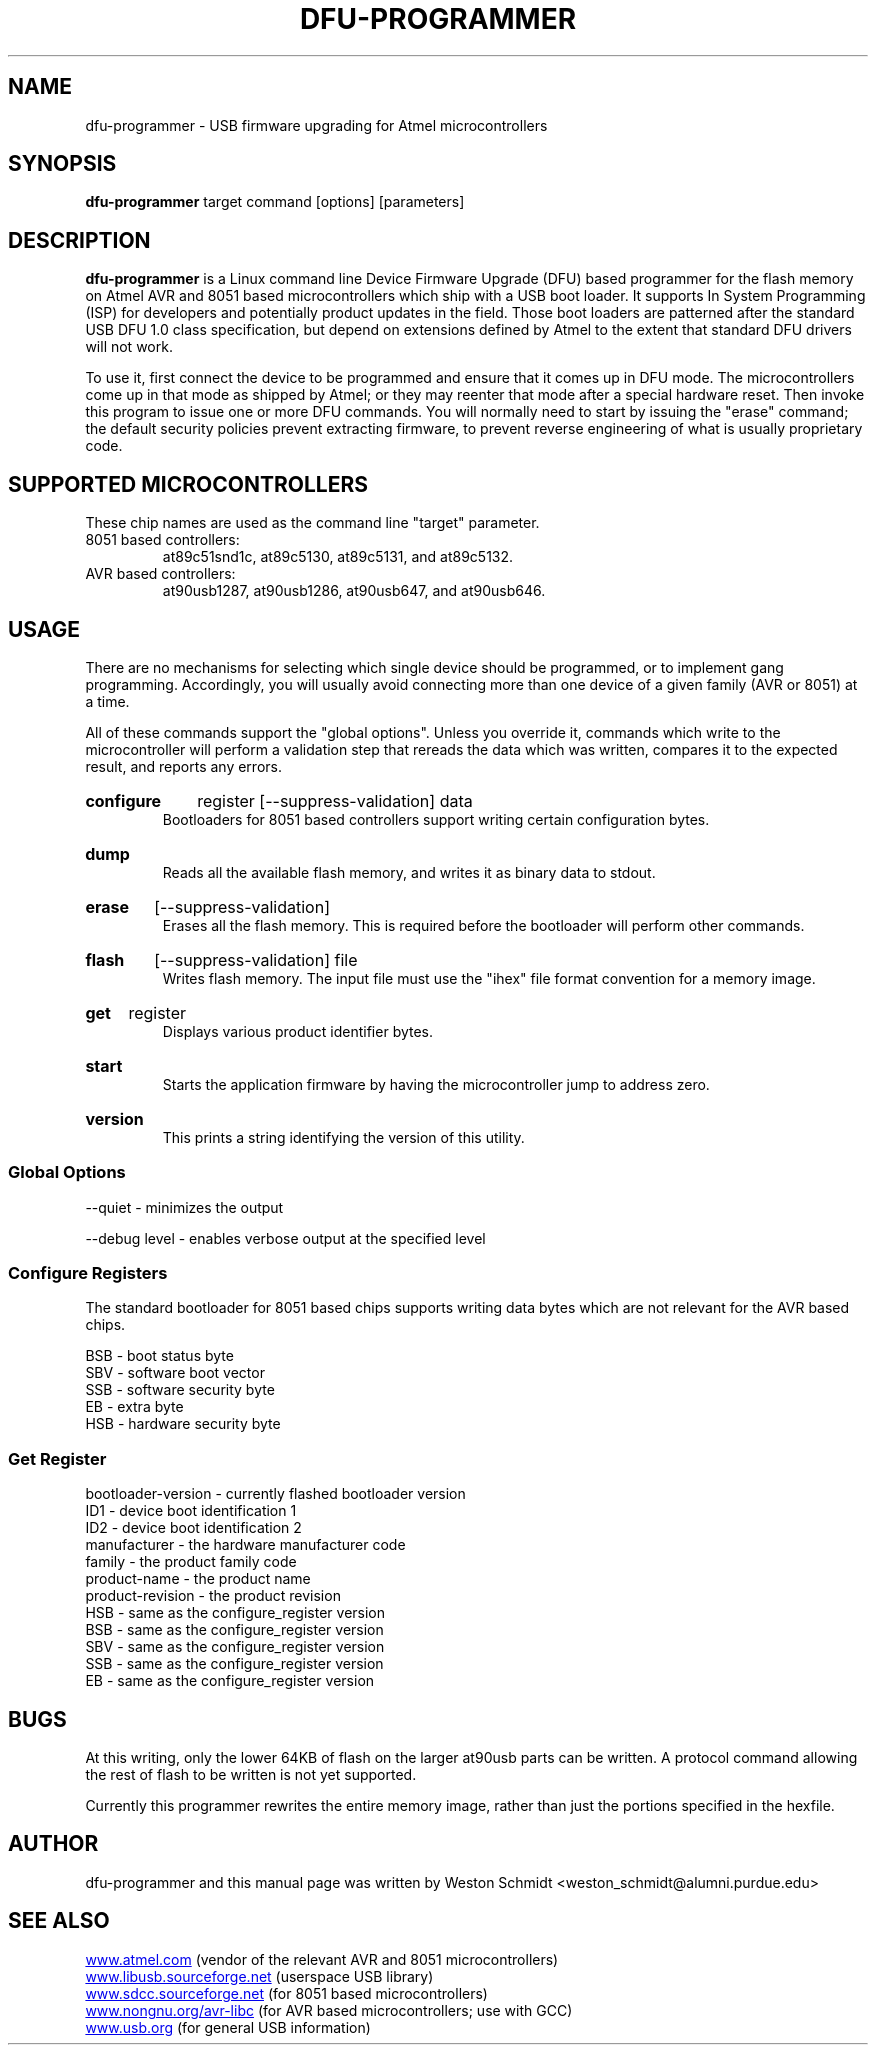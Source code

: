 .TH DFU\-PROGRAMMER 1 "Jun 19, 2006" "DFU\-PROGRAMMER" ""
.SH NAME
dfu\-programmer \- USB firmware upgrading for Atmel microcontrollers
.nh
.SH SYNOPSIS
.B dfu\-programmer
target command [options] [parameters]
.SH DESCRIPTION
.B dfu\-programmer
is a Linux command line Device Firmware Upgrade (DFU) based programmer
for the flash memory on Atmel AVR and 8051 based microcontrollers which
ship with a USB boot loader. 
It supports In System Programming (ISP) for developers and potentially
product updates in the field.
Those boot loaders are patterned after the standard USB DFU 1.0 class
specification, but depend on extensions defined by Atmel to the extent
that standard DFU drivers will not work.
.PP
To use it, first connect the device to be programmed and ensure that it
comes up in DFU mode.
The microcontrollers come up in that mode as shipped by Atmel;
or they may reenter that mode after a special hardware reset.
Then invoke this program to issue one or more DFU commands.
You will normally need to start by issuing the "erase" command;
the default security policies prevent extracting firmware, to prevent
reverse engineering of what is usually proprietary code.
.SH SUPPORTED MICROCONTROLLERS 
These chip names are used as the command line "target" parameter.
.IP "8051 based controllers:"
at89c51snd1c, at89c5130, at89c5131, and at89c5132.
.IP "AVR based controllers:"
at90usb1287, at90usb1286, at90usb647, and at90usb646.
.SH USAGE
There are no mechanisms for selecting which single device
should be programmed, or to implement gang programming.
Accordingly, you will usually avoid connecting more than one
device of a given family (AVR or 8051) at a time.
.PP
All of these commands support the "global options".
Unless you override it,
commands which write to the microcontroller will perform 
a validation step that rereads the data which was written,
compares it to the expected result, and reports any errors.
.HP
.B configure
register
[\-\-suppress\-validation]
data
.br
Bootloaders for 8051 based controllers support writing certain
configuration bytes.
.HP
.B dump
.br
Reads all the available flash memory, and writes it as binary
data to stdout.
.HP
.B erase
[\-\-suppress\-validation]
.br
Erases all the flash memory.
This is required before the bootloader will perform other commands.
.HP
.B flash
[\-\-suppress\-validation]
file
.br
Writes flash memory.  The input file must use the "ihex" file
format convention for a memory image.
.HP
.B get
register
.br
Displays various product identifier bytes.
.HP
.B start
.br
Starts the application firmware by having the microcontroller
jump to address zero.
.HP
.B version
.br
This prints a string identifying the version of this utility.
.SS Global Options
\-\-quiet \- minimizes the output

\-\-debug level \- enables verbose output at the specified level
.SS Configure Registers
The standard bootloader for 8051 based chips supports writing
data bytes which are not relevant for the AVR based chips.
.LP
BSB \- boot status byte
.br
SBV \- software boot vector
.br
SSB \- software security byte
.br
EB  \- extra byte
.br
HSB \- hardware security byte
.SS Get Register
bootloader\-version \- currently flashed bootloader version
.br
ID1 \- device boot identification 1
.br
ID2 \- device boot identification 2
.br
manufacturer \- the hardware manufacturer code
.br
family \- the product family code
.br
product\-name \- the product name
.br
product\-revision \- the product revision
.br
HSB \- same as the configure_register version
.br
BSB \- same as the configure_register version
.br
SBV \- same as the configure_register version
.br
SSB \- same as the configure_register version
.br
EB  \- same as the configure_register version
.SH BUGS
At this writing, only the lower 64KB of flash on the larger at90usb parts
can be written.  A protocol command allowing the rest of flash to be written 
is not yet supported.
.PP
Currently this programmer rewrites the entire memory image,
rather than just the portions specified in the hexfile.
.SH AUTHOR
dfu\-programmer and this manual page was written by Weston Schmidt <weston_schmidt@alumni.purdue.edu>
.SH SEE ALSO
.UR http://www.atmel.com
www.atmel.com
.UE
(vendor of the relevant AVR and 8051 microcontrollers)
.br
.UR http://www.libusb.sourceforge.net
www.libusb.sourceforge.net
.UE
(userspace USB library)
.br
.UR http://www.sdcc.sourceforge.net
www.sdcc.sourceforge.net
.UE
(for 8051 based microcontrollers)
.br
.UR http://www.nongnu.org/avr\-libc
www.nongnu.org/avr\-libc
.UE
(for AVR based microcontrollers; use with GCC)
.br
.UR http://www.usb.org
www.usb.org
.UE
(for general USB information)
